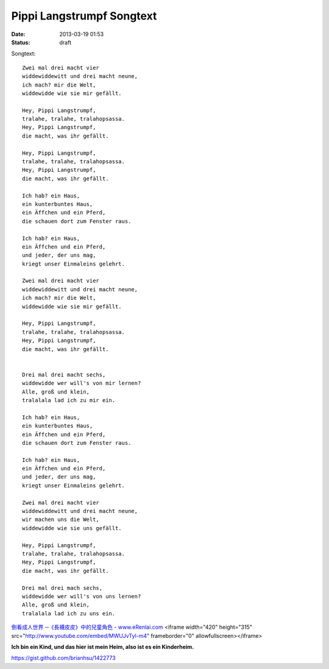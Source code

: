 Pippi Langstrumpf Songtext
###############################
:date: 2013-03-19 01:53
:status: draft

Songtext:: 

  Zwei mal drei macht vier 
  widdewiddewitt und drei macht neune, 
  ich mach? mir die Welt, 
  widdewidde wie sie mir gefällt. 

  Hey, Pippi Langstrumpf, 
  tralahe, tralahe, tralahopsassa. 
  Hey, Pippi Langstrumpf, 
  die macht, was ihr gefällt. 

  Hey, Pippi Langstrumpf, 
  tralahe, tralahe, tralahopsassa. 
  Hey, Pippi Langstrumpf, 
  die macht, was ihr gefällt. 

  Ich hab? ein Haus, 
  ein kunterbuntes Haus, 
  ein Äffchen und ein Pferd, 
  die schauen dort zum Fenster raus. 

  Ich hab? ein Haus, 
  ein Äffchen und ein Pferd, 
  und jeder, der uns mag, 
  kriegt unser Einmaleins gelehrt. 

  Zwei mal drei macht vier 
  widdewiddewitt und drei macht neune, 
  ich mach? mir die Welt, 
  widdewidde wie sie mir gefällt. 

  Hey, Pippi Langstrumpf, 
  tralahe, tralahe, tralahopsassa. 
  Hey, Pippi Langstrumpf, 
  die macht, was ihr gefällt. 


  Drei mal drei macht sechs, 
  widdewidde wer will's von mir lernen? 
  Alle, groß und klein, 
  tralalala lad ich zu mir ein. 

  Ich hab? ein Haus, 
  ein kunterbuntes Haus, 
  ein Äffchen und ein Pferd, 
  die schauen dort zum Fenster raus. 

  Ich hab? ein Haus, 
  ein Äffchen und ein Pferd, 
  und jeder, der uns mag, 
  kriegt unser Einmaleins gelehrt. 

  Zwei mal drei macht vier 
  widdewiddewitt und drei macht neune, 
  wir machen uns die Welt, 
  widdewidde wie sie uns gefällt. 

  Hey, Pippi Langstrumpf, 
  tralahe, tralahe, tralahopsassa. 
  Hey, Pippi Langstrumpf, 
  die macht, was ihr gefällt. 

  Drei mal drei mach sechs, 
  widdewidde wer will's von uns lernen? 
  Alle, groß und klein, 
  tralalala lad ich zu uns ein.

`倒看成人世界 ─《長襪皮皮》中的兒童角色 - www.eRenlai.com <http://www.erenlai.com/index.php/tw/-/5269-2013-03-01-04-34-57>`__
<iframe width="420" height="315" src="http://www.youtube.com/embed/MWUJvTyl-m4" frameborder="0" allowfullscreen></iframe>

**Ich bin ein Kind, und das hier ist mein Heim, also ist es ein Kinderheim.**

https://gist.github.com/brianhsu/1422773
